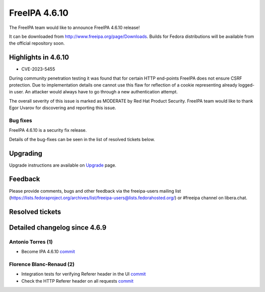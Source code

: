FreeIPA 4.6.10
==============

.. raw:: mediawiki

   {{ReleaseDate|2024-01-10}}

The FreeIPA team would like to announce FreeIPA 4.6.10 release!

It can be downloaded from http://www.freeipa.org/page/Downloads. Builds
for Fedora distributions will be available from the official repository
soon.

.. _highlights_in_4.6.10:

Highlights in 4.6.10
--------------------

-  CVE-2023-5455

During community penetration testing it was found that for certain HTTP
end-points FreeIPA does not ensure CSRF protection. Due to
implementation details one cannot use this flaw for reflection of a
cookie representing already logged-in user. An attacker would always
have to go through a new authentication attempt.

The overall severity of this issue is marked as MODERATE by Red Hat
Product Security. FreeIPA team would like to thank Egor Uvarov for
discovering and reporting this issue.

.. _bug_fixes:

Bug fixes
~~~~~~~~~

FreeIPA 4.6.10 is a security fix release.

Details of the bug-fixes can be seen in the list of resolved tickets
below.

Upgrading
---------

Upgrade instructions are available on
`Upgrade <https://www.freeipa.org/page/Upgrade>`__ page.

Feedback
--------

Please provide comments, bugs and other feedback via the freeipa-users
mailing list
(https://lists.fedoraproject.org/archives/list/freeipa-users@lists.fedorahosted.org/)
or #freeipa channel on libera.chat.

.. _resolved_tickets:

Resolved tickets
----------------

.. _detailed_changelog_since_4.6.9:

Detailed changelog since 4.6.9
------------------------------

.. _antonio_torres_1:

Antonio Torres (1)
~~~~~~~~~~~~~~~~~~

-  Become IPA 4.6.10
   `commit <https://pagure.io/freeipa/c/9c617675d6676fcdb0e9d67fed6bb801e0066bfe>`__

.. _florence_blanc_renaud_2:

Florence Blanc-Renaud (2)
~~~~~~~~~~~~~~~~~~~~~~~~~

-  Integration tests for verifying Referer header in the UI
   `commit <https://pagure.io/freeipa/c/c86dcf42bc7109baacb17642753fb6c597c6325a>`__
-  Check the HTTP Referer header on all requests
   `commit <https://pagure.io/freeipa/c/cc3a1dbdbcbf7f5c73c472068dad68d8abb6b677>`__
